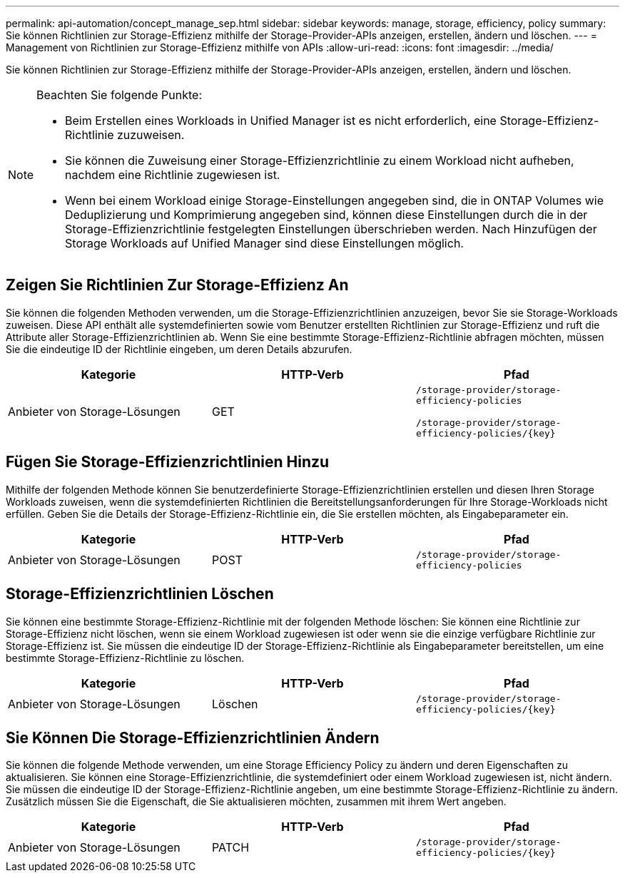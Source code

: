 ---
permalink: api-automation/concept_manage_sep.html 
sidebar: sidebar 
keywords: manage, storage, efficiency, policy 
summary: Sie können Richtlinien zur Storage-Effizienz mithilfe der Storage-Provider-APIs anzeigen, erstellen, ändern und löschen. 
---
= Management von Richtlinien zur Storage-Effizienz mithilfe von APIs
:allow-uri-read: 
:icons: font
:imagesdir: ../media/


[role="lead"]
Sie können Richtlinien zur Storage-Effizienz mithilfe der Storage-Provider-APIs anzeigen, erstellen, ändern und löschen.

[NOTE]
====
Beachten Sie folgende Punkte:

* Beim Erstellen eines Workloads in Unified Manager ist es nicht erforderlich, eine Storage-Effizienz-Richtlinie zuzuweisen.
* Sie können die Zuweisung einer Storage-Effizienzrichtlinie zu einem Workload nicht aufheben, nachdem eine Richtlinie zugewiesen ist.
* Wenn bei einem Workload einige Storage-Einstellungen angegeben sind, die in ONTAP Volumes wie Deduplizierung und Komprimierung angegeben sind, können diese Einstellungen durch die in der Storage-Effizienzrichtlinie festgelegten Einstellungen überschrieben werden. Nach Hinzufügen der Storage Workloads auf Unified Manager sind diese Einstellungen möglich.


====


== Zeigen Sie Richtlinien Zur Storage-Effizienz An

Sie können die folgenden Methoden verwenden, um die Storage-Effizienzrichtlinien anzuzeigen, bevor Sie sie Storage-Workloads zuweisen. Diese API enthält alle systemdefinierten sowie vom Benutzer erstellten Richtlinien zur Storage-Effizienz und ruft die Attribute aller Storage-Effizienzrichtlinien ab. Wenn Sie eine bestimmte Storage-Effizienz-Richtlinie abfragen möchten, müssen Sie die eindeutige ID der Richtlinie eingeben, um deren Details abzurufen.

[cols="3*"]
|===
| Kategorie | HTTP-Verb | Pfad 


 a| 
Anbieter von Storage-Lösungen
 a| 
GET
 a| 
`/storage-provider/storage-efficiency-policies`

`/storage-provider/storage-efficiency-policies/\{key}`

|===


== Fügen Sie Storage-Effizienzrichtlinien Hinzu

Mithilfe der folgenden Methode können Sie benutzerdefinierte Storage-Effizienzrichtlinien erstellen und diesen Ihren Storage Workloads zuweisen, wenn die systemdefinierten Richtlinien die Bereitstellungsanforderungen für Ihre Storage-Workloads nicht erfüllen. Geben Sie die Details der Storage-Effizienz-Richtlinie ein, die Sie erstellen möchten, als Eingabeparameter ein.

[cols="3*"]
|===
| Kategorie | HTTP-Verb | Pfad 


 a| 
Anbieter von Storage-Lösungen
 a| 
POST
 a| 
`/storage-provider/storage-efficiency-policies`

|===


== Storage-Effizienzrichtlinien Löschen

Sie können eine bestimmte Storage-Effizienz-Richtlinie mit der folgenden Methode löschen: Sie können eine Richtlinie zur Storage-Effizienz nicht löschen, wenn sie einem Workload zugewiesen ist oder wenn sie die einzige verfügbare Richtlinie zur Storage-Effizienz ist. Sie müssen die eindeutige ID der Storage-Effizienz-Richtlinie als Eingabeparameter bereitstellen, um eine bestimmte Storage-Effizienz-Richtlinie zu löschen.

[cols="3*"]
|===
| Kategorie | HTTP-Verb | Pfad 


 a| 
Anbieter von Storage-Lösungen
 a| 
Löschen
 a| 
`/storage-provider/storage-efficiency-policies/\{key}`

|===


== Sie Können Die Storage-Effizienzrichtlinien Ändern

Sie können die folgende Methode verwenden, um eine Storage Efficiency Policy zu ändern und deren Eigenschaften zu aktualisieren. Sie können eine Storage-Effizienzrichtlinie, die systemdefiniert oder einem Workload zugewiesen ist, nicht ändern. Sie müssen die eindeutige ID der Storage-Effizienz-Richtlinie angeben, um eine bestimmte Storage-Effizienz-Richtlinie zu ändern. Zusätzlich müssen Sie die Eigenschaft, die Sie aktualisieren möchten, zusammen mit ihrem Wert angeben.

[cols="3*"]
|===
| Kategorie | HTTP-Verb | Pfad 


 a| 
Anbieter von Storage-Lösungen
 a| 
PATCH
 a| 
`/storage-provider/storage-efficiency-policies/\{key}`

|===